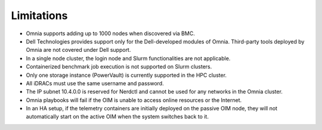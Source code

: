 Limitations
===========

- Omnia supports adding up to 1000 nodes when discovered via BMC. 
- Dell Technologies provides support only for the Dell-developed modules of Omnia. Third-party tools deployed by Omnia are not covered under Dell support.
- In a single node cluster, the login node and Slurm functionalities are not applicable.
- Containerized benchmark job execution is not supported on Slurm clusters.
- Only one storage instance (PowerVault) is currently supported in the HPC cluster.
- All iDRACs must use the same username and password.
- The IP subnet 10.4.0.0 is reserved for Nerdctl and cannot be used for any networks in the Omnia cluster.
- Omnia playbooks will fail if the OIM is unable to access online resources or the Internet.
- In an HA setup, if the telemetry containers are initially deployed on the passive OIM node, they will not automatically start on the active OIM when the system switches back to it.